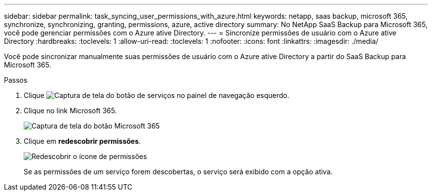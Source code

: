 ---
sidebar: sidebar 
permalink: task_syncing_user_permissions_with_azure.html 
keywords: netapp, saas backup, microsoft 365, synchronize, synchronizing, granting, permissions, azure, active directory 
summary: No NetApp SaaS Backup para Microsoft 365, você pode gerenciar permissões com o Azure ative Directory. 
---
= Sincronize permissões de usuário com o Azure ative Directory
:hardbreaks:
:toclevels: 1
:allow-uri-read: 
:toclevels: 1
:nofooter: 
:icons: font
:linkattrs: 
:imagesdir: ./media/


[role="lead"]
Você pode sincronizar manualmente suas permissões de usuário com o Azure ative Directory a partir do SaaS Backup para Microsoft 365.

.Passos
. Clique image:services.gif["Captura de tela do botão de serviços"] no painel de navegação esquerdo.
. Clique no link Microsoft 365.
+
image:mso365_settings.gif["Captura de tela do botão Microsoft 365"]

. Clique em *redescobrir permissões*.
+
image:rediscover_permissions.gif["Redescobrir o ícone de permissões"]

+
Se as permissões de um serviço forem descobertas, o serviço será exibido com a opção ativa.


